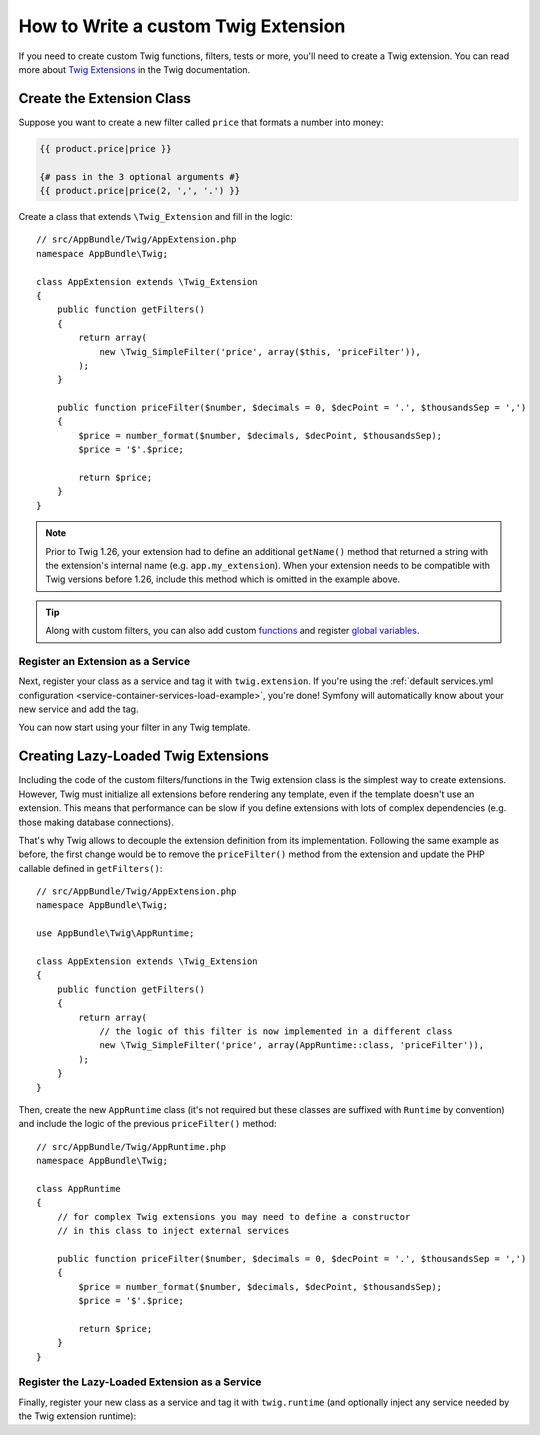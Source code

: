 .. index::
   single: Twig extensions

How to Write a custom Twig Extension
====================================

If you need to create custom Twig functions, filters, tests or more, you'll need
to create a Twig extension. You can read more about `Twig Extensions`_ in the Twig
documentation.

Create the Extension Class
--------------------------

Suppose you want to create a new filter called ``price`` that formats a number into
money:

.. code-block:: twig

    {{ product.price|price }}

    {# pass in the 3 optional arguments #}
    {{ product.price|price(2, ',', '.') }}

Create a class that extends ``\Twig_Extension`` and fill in the logic::

    // src/AppBundle/Twig/AppExtension.php
    namespace AppBundle\Twig;

    class AppExtension extends \Twig_Extension
    {
        public function getFilters()
        {
            return array(
                new \Twig_SimpleFilter('price', array($this, 'priceFilter')),
            );
        }

        public function priceFilter($number, $decimals = 0, $decPoint = '.', $thousandsSep = ',')
        {
            $price = number_format($number, $decimals, $decPoint, $thousandsSep);
            $price = '$'.$price;

            return $price;
        }
    }

.. note::

    Prior to Twig 1.26, your extension had to define an additional ``getName()``
    method that returned a string with the extension's internal name (e.g.
    ``app.my_extension``). When your extension needs to be compatible with Twig
    versions before 1.26, include this method which is omitted in the example
    above.

.. tip::

    Along with custom filters, you can also add custom `functions`_ and register
    `global variables`_.

Register an Extension as a Service
~~~~~~~~~~~~~~~~~~~~~~~~~~~~~~~~~~

Next, register your class as a service and tag it with ``twig.extension``. If you're
using the :ref:`default services.yml configuration <service-container-services-load-example>`,
you're done! Symfony will automatically know about your new service and add the tag.

You can now start using your filter in any Twig template.

Creating Lazy-Loaded Twig Extensions
------------------------------------

.. versionadded:: 1.26
    Support for lazy-loaded extensions was introduced in Twig 1.26.

Including the code of the custom filters/functions in the Twig extension class
is the simplest way to create extensions. However, Twig must initialize all
extensions before rendering any template, even if the template doesn't use an
extension. This means that performance can be slow if you define extensions with
lots of complex dependencies (e.g. those making database connections).

That's why Twig allows to decouple the extension definition from its
implementation. Following the same example as before, the first change would be
to remove the ``priceFilter()`` method from the extension and update the PHP
callable defined in ``getFilters()``::

    // src/AppBundle/Twig/AppExtension.php
    namespace AppBundle\Twig;

    use AppBundle\Twig\AppRuntime;

    class AppExtension extends \Twig_Extension
    {
        public function getFilters()
        {
            return array(
                // the logic of this filter is now implemented in a different class
                new \Twig_SimpleFilter('price', array(AppRuntime::class, 'priceFilter')),
            );
        }
    }

Then, create the new ``AppRuntime`` class (it's not required but these classes
are suffixed with ``Runtime`` by convention) and include the logic of the
previous ``priceFilter()`` method::

    // src/AppBundle/Twig/AppRuntime.php
    namespace AppBundle\Twig;

    class AppRuntime
    {
        // for complex Twig extensions you may need to define a constructor
        // in this class to inject external services

        public function priceFilter($number, $decimals = 0, $decPoint = '.', $thousandsSep = ',')
        {
            $price = number_format($number, $decimals, $decPoint, $thousandsSep);
            $price = '$'.$price;

            return $price;
        }
    }

Register the Lazy-Loaded Extension as a Service
~~~~~~~~~~~~~~~~~~~~~~~~~~~~~~~~~~~~~~~~~~~~~~~

Finally, register your new class as a service and tag it with ``twig.runtime``
(and optionally inject any service needed by the Twig extension runtime):

.. configuration-block::

    .. code-block:: yaml

        # app/config/services.yml
        services:
            app.twig_runtime:
                class: AppBundle\Twig\AppRuntime
                public: false
                tags:
                    - { name: twig.runtime }

    .. code-block:: xml

        <!-- app/config/services.xml -->
        <?xml version="1.0" encoding="UTF-8" ?>
        <container xmlns="http://symfony.com/schema/dic/services"
            xmlns:xsi="http://www.w3.org/2001/XMLSchema-instance"
            xsi:schemaLocation="http://symfony.com/schema/dic/services
                http://symfony.com/schema/dic/services/services-1.0.xsd">

            <services>
                <service id="app.twig_runtime"
                    class="AppBundle\Twig\AppRuntime"
                    public="false">
                    <tag name="twig.runtime" />
                </service>
            </services>
        </container>

    .. code-block:: php

        // app/config/services.php
        use AppBundle\Twig\AppExtension;

        $container
            ->register('app.twig_runtime', AppRuntime::class)
            ->setPublic(false)
            ->addTag('twig.runtime');

.. _`Twig extensions documentation`: http://twig.sensiolabs.org/doc/advanced.html#creating-an-extension
.. _`global variables`: http://twig.sensiolabs.org/doc/advanced.html#id1
.. _`functions`: http://twig.sensiolabs.org/doc/advanced.html#id2
.. _`Twig Extensions`: https://twig.sensiolabs.org/doc/2.x/advanced.html#creating-an-extension
